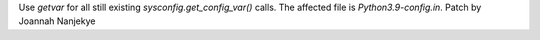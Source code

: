 Use `getvar` for all still existing `sysconfig.get_config_var()` calls.
The affected file is `Python3.9-config.in`.
Patch by Joannah Nanjekye
